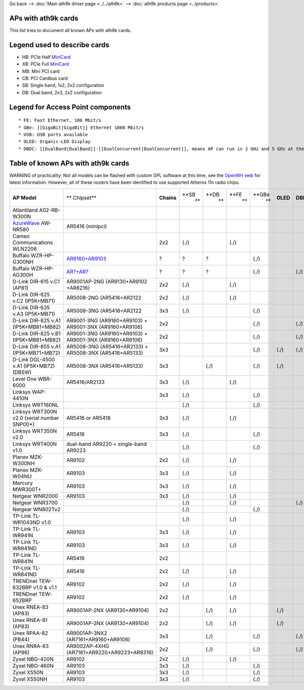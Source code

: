 Go back –> :doc:`Main ath9k driver page <../../ath9k>` –> :doc:`ath9k products page <../products>`

APs with ath9k cards
--------------------

This list tries to document all known APs with ath9k cards.

Legend used to describe cards
-----------------------------

-  HB: PCIe Half `MiniCard <MiniCard>`__
-  XB: PCIe Full `MiniCard <MiniCard>`__
-  MB: Mini PCI card
-  CB: PCI Cardbus card
-  SB: Single band, 1x2, 2x2 configuration
-  DB: Dual band, 2x3, 2x2 configuration

Legend for Access Point components
----------------------------------

::

     * FE: Fast Ethernet, 100 Mbit/s 
     * GBe: [[GigaBit|GigaBit]] Ethernet 1000 Mbit/s 
     * USB: USB ports available 
     * OLED: Organic-LED Display 
     * DBDC: [[DualBand|DualBand]]-[[DualConcurrent|DualConcurrent]], means AP can run in 2 GHz and 5 GHz at the same time 

Table of known APs with ath9k cards
-----------------------------------

WARNING of practicality: Not all models can be flashed with custom GPL software at this time, see the `OpenWrt web <http://wiki.openwrt.org/toh/start>`__ for latest information. However, all of these routers have been identified to use supported Atheros 11n radio chips.

.. list-table::

   - 

      - **AP Model**
      - \*\* Chipset*\*
      - **Chains**
      - **SB
         **
      - **DB
         **
      - **FE
         **
      - **GBe
         **
      - **OLED**
      - **DBDC**
      - **USB**
   - 

      - Atlantiland A02-RB-W300N
      - 
      - 
      - 
      - 
      - 
      - 
      - 
      - 
      - 
   - 

      - `AzureWave <AzureWave>`__ AW-NR580
      - AR5416 (minipci)
      - 
      - 
      - 
      - 
      - 
      - 
      - 
      - 
   - 

      - Cameo Communications WLN2206
      - 
      - 2x2
      - (./)
      - 
      - (./)
      - 
      - 
      - 
      - 
   - 

      - Buffalo WZR-HP-G300NH
      - `AR9160+AR9103 <http://wiki.openwrt.org/toh/buffalo/wzr-hp-g300h>`__
      - ?
      - ?
      - ?
      - 
      - (./)
      - 
      - 
      - (./)
   - 

      - Buffalo WZR-HP-AG300H
      - `AR?+AR? <http://wiki.openwrt.org/toh/buffalo/wzr-hp-ag300h>`__
      - ?
      - ?
      - ?
      - 
      - (./)
      - 
      - (./)
      - (./)
   - 

      - D-Link DIR-615 v.C1 (AP81)
      - AR9001AP-2NG (AR9130+AR9102 +AR8216)
      - 2x2
      - (./)
      - 
      - (./)
      - 
      - 
      - 
      - 
   - 

      - D-Link DIR-625 v.C2 (IP5K+MB71)
      - AR5008-2NG (AR5416+AR2122
      - 2x2
      - (./)
      - 
      - (./)
      - 
      - 
      - 
      - 
   - 

      - D-Link DIR-635 v.A3 (IP5K+MB71)
      - AR5008-3NG (AR5416+AR2122
      - 3x3
      - (./)
      - 
      - 
      - (./)
      - 
      - 
      - (./)
   - 

      - D-Link DIR-825 v.A1 (IP5K+MB81+MB82)
      - AR9001-3NG (AR9160+AR9103) + AR9001-3NX (AR9160+AR9106)
      - 2x2
      - 
      - 
      - 
      - (./)
      - 
      - (./)
      - (./)
   - 

      - D-Link DIR-825 v.B1 (IP5K+MB81+MB82)
      - AR9001-3NG (AR9160+AR9103) + AR9001-3NX (AR9160+AR9106)
      - 2x2
      - 
      - 
      - 
      - (./)
      - 
      - (./)
      - (./)
   - 

      - D-Link DIR-855 v.A1 (IP5K+MB71+MB72)
      - AR5008-3NG (AR5416+AR2133) + AR5008-3NX (AR5416+AR5133)
      - 3x3
      - 
      - 
      - 
      - (./)
      - (./)
      - (./)
      - (./)
   - 

      - D-Link DGL-4500 v.A1 (IP5K+MB72) (DBSW)
      - AR5008-3NX (AR5416+AR5133)
      - 3x3
      - 
      - (./)
      - 
      - (./)
      - (./)
      - 
      - (./)
   - 

      - Level One WBR-6000
      - AR5416/AR2133
      - 3x3
      - (./)
      - 
      - (./)
      - 
      - 
      - 
      - 
   - 

      - Linksys WAP-4410N
      - 
      - 3x3
      - (./)
      - 
      - 
      - (./)
      - 
      - 
      - 
   - 

      - Linksys WRT160NL
      - 
      - 
      - (./)
      - 
      - 
      - (./)
      - 
      - 
      - (./)
   - 

      - Linksys WRT300N v2.0 (serial number SNP00\*)
      - AR5416 or AR5418
      - 3x3
      - (./)
      - 
      - (./)
      - 
      - 
      - 
      - 
   - 

      - Linksys WRT350N v2.0
      - AR5416
      - 3x3
      - (./)
      - 
      - 
      - (./)
      - 
      - 
      - (./)
   - 

      - Linksys WRT400N v1.0
      - dual-band AR9220 + single-band AR9223
      - 
      - (./)
      - 
      - 
      - (./)
      - 
      - 
      - (./)
   - 

      - Planex MZK-W300NH
      - AR9102
      - 2x2
      - (./)
      - 
      - (./)
      - 
      - 
      - 
      - 
   - 

      - Planex MZK-W04NU
      - AR9103
      - 3x3
      - (./)
      - 
      - (./)
      - 
      - 
      - 
      - (./)
   - 

      - Mercury MWR300T+
      - AR9103
      - 3x3
      - (./)
      - 
      - (./)
      - 
      - 
      - 
      - 
   - 

      - Netgear WNR2000
      - AR9103
      - 3x3
      - (./)
      - 
      - (./)
      - 
      - 
      - 
      - 
   - 

      - Netgear WNR3700
      - 
      - 
      - (./)
      - 
      - (./)
      - 
      - 
      - (./)
      - (./)
   - 

      - Netgear WN802Tv2
      - 
      - 
      - (./)
      - 
      - 
      - (./)
      - 
      - 
      - 
   - 

      - TP-Link TL-WR1043ND v1.0
      - 
      - 
      - (./)
      - 
      - (./)
      - 
      - 
      - 
      - 
   - 

      - TP-Link TL-WR941N
      - AR9103
      - 3x3
      - (./)
      - 
      - (./)
      - 
      - 
      - 
      - 
   - 

      - TP-Link TL-WR941ND
      - AR9103
      - 3x3
      - (./)
      - 
      - (./)
      - 
      - 
      - 
      - 
   - 

      - TP-Link TL-WR841N
      - AR5416
      - 2x2
      - 
      - 
      - 
      - 
      - 
      - 
      - 
   - 

      - TP-Link TL-WR841ND
      - AR5416
      - 2x2
      - (./)
      - 
      - (./)
      - 
      - 
      - 
      - 
   - 

      - TRENDnet TEW-632BRP v1.0 & v1.1
      - AR9102
      - 2x2
      - (./)
      - 
      - (./)
      - 
      - 
      - 
      - 
   - 

      - TRENDnet TEW-652BRP
      - AR9102
      - 2x2
      - (./)
      - 
      - (./)
      - 
      - 
      - 
      - 
   - 

      - Unex RNEA-83 (AP83)
      - AR9001AP-2NX (AR9130+AR9104)
      - 2x2
      - 
      - (./)
      - (./)
      - 
      - (./)
      - 
      - 
   - 

      - Unex RNEA-81 (AP83)
      - AR9001AP-2NX (AR9130+AR9104)
      - 2x2
      - 
      - (./)
      - (./)
      - 
      - (./)
      - 
      - 
   - 

      - Unex RPAA-82 (PB44)
      - AR9001AP-3NX2 (AR7161+AR9160+AR9106)
      - 3x3
      - 
      - (./)
      - 
      - (./)
      - 
      - (./)
      - 
   - 

      - Unex RNRA-83 (AP96)
      - AR9002AP-4XHG (AR7161+AR9220+AR9223+AR8316)
      - 2x2
      - 
      - (./)
      - 
      - (./)
      - 
      - (./)
      - (./)
   - 

      - Zyxel NBG-420N
      - AR9102
      - 2x2
      - (./)
      - 
      - (./)
      - 
      - 
      - 
      - 
   - 

      - Zyxel NBG-460N
      - AR9103
      - 3x3
      - (./)
      - 
      - 
      - (./)
      - 
      - 
      - 
   - 

      - Zyxel X550N
      - AR9103
      - 3x3
      - (./)
      - 
      - 
      - (./)
      - 
      - 
      - 
   - 

      - Zyxel X550NH
      - AR9103
      - 3x3
      - (./)
      - 
      - 
      - (./)
      - 
      - 
      - 
